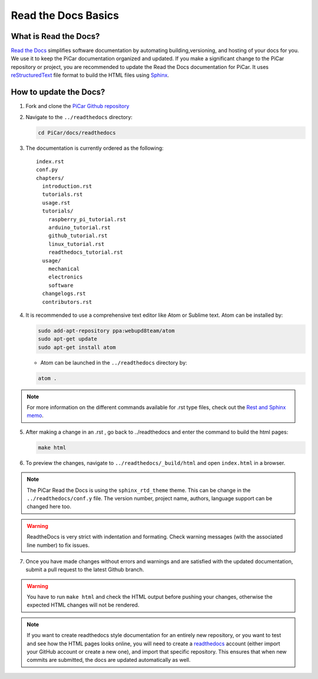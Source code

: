 Read the Docs Basics
======================

What is Read the Docs?
----------------------
`Read the Docs <http://docs.readthedocs.io/en/latest/index.html>`_ simplifies
software documentation by automating building,versioning, and hosting of your
docs for you. We use it to keep the PiCar documentation organized
and updated. If you make a significant change to the PiCar repository or
project, you are recommended
to update the Read the Docs documentation for PiCar.
It uses `reStructuredText <http://docutils.sourceforge.net/rst.html>`_ file
format to build the HTML files using `Sphinx
<http://www.sphinx-doc.org/en/master/>`_.

How to update the Docs?
-----------------------
1. Fork and clone the `PiCar Github repository
   <https://github.com/xz-group/PiCar>`_
2. Navigate to the ``../readthedocs`` directory:

   .. code-block:: bash

     cd PiCar/docs/readthedocs

3. The documentation is currently ordered as the following:

   ::

     index.rst
     conf.py
     chapters/
       introduction.rst
       tutorials.rst
       usage.rst
       tutorials/
         raspberry_pi_tutorial.rst
         arduino_tutorial.rst
         github_tutorial.rst
         linux_tutorial.rst
         readthedocs_tutorial.rst
       usage/
         mechanical
         electronics
         software
       changelogs.rst
       contributors.rst

4. It is recommended to use a comprehensive text editor like Atom or Sublime
   text. Atom can be installed by:

   .. code-block:: bash

     sudo add-apt-repository ppa:webupd8team/atom
     sudo apt-get update
     sudo apt-get install atom

   * Atom can be launched in the ``../readthedocs`` directory by:

   .. code-block:: bash

     atom .

.. note:: For more information on the different commands available
          for .rst type files, check out the `Rest and Sphinx memo
          <http://rest-sphinx-memo.readthedocs.io/en/latest/ReST.html>`_.

5. After making a change in an .rst , go back to ../readthedocs
   and enter the command to build the html pages:

   .. code-block:: bash

      make html

6. To preview the changes, navigate to ``../readthedocs/_build/html``
   and open ``index.html`` in a browser.

.. note:: The PiCar Read the Docs is using the ``sphinx_rtd_theme`` theme.
          This can be change in the ``../readthedocs/conf.y`` file. The version
          number, project name, authors, language support can be changed here
          too.

.. warning:: ReadtheDocs is very strict with indentation and formating. Check
             warning messages (with the associated line number) to fix issues.

7. Once you have made changes without errors and warnings and are satisfied
   with the updated documentation, submit a pull request to the latest Github
   branch.

.. warning:: You have to run ``make html`` and check the HTML output before
             pushing your changes, otherwise the expected HTML changes will not
             be rendered.

.. note:: If you want to create readthedocs style documentation for an entirely
          new repository, or you want to test and see how the HTML pages looks
          online, you will need to create a `readthedocs
          <https://readthedocs.org/>`_ account (either import your GitHub
          account or create a new one), and import that specific repository.
          This ensures that when new commits are submitted, the docs are
          updated automatically as well.
